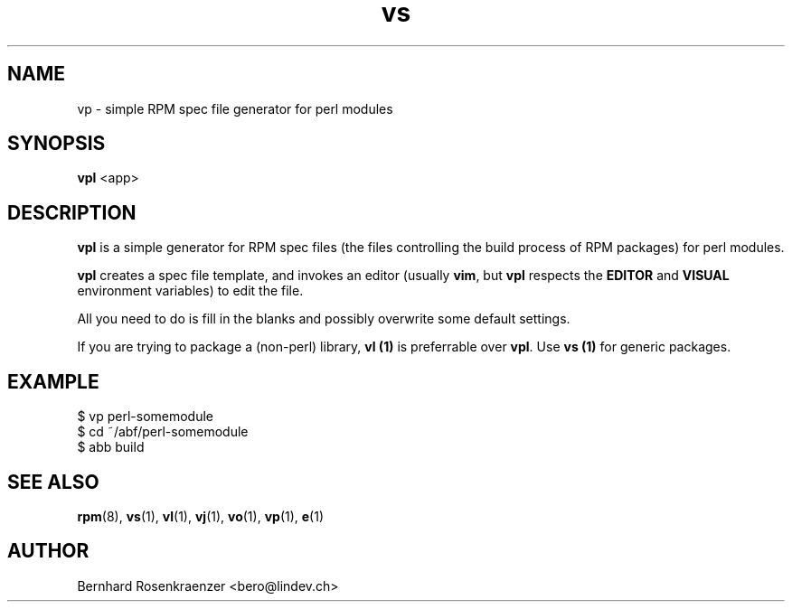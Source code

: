 .TH vs 1 "Feb  6, 2021" "Ark Linux" "Developer Tools"
.SH NAME
vp \- simple RPM spec file generator for perl modules
.SH SYNOPSIS
.br
.B vpl
<app>
.SH DESCRIPTION
\fBvpl\fR is a simple generator for RPM spec files (the files controlling the
build process of RPM packages) for perl modules.
.PP
\fBvpl\fR creates a spec file template, and invokes an editor (usually
\fBvim\fR, but \fBvpl\fR respects the \fBEDITOR\fR and \fBVISUAL\fR environment
variables) to edit the file.
.PP
All you need to do is fill in the blanks and possibly overwrite some default
settings.
.PP
If you are trying to package a (non-perl) library, \fBvl (1)\fR is preferrable over
\fBvpl\fR. Use \fBvs (1)\fR for generic packages.
.SH EXAMPLE
.SP
.NF
  $ vp perl-somemodule
.br
  $ cd ~/abf/perl-somemodule
.br
  $ abb build
.FI
.PD
.SH "SEE ALSO"
.BR rpm (8),
.BR vs (1),
.BR vl (1),
.BR vj (1),
.BR vo (1),
.BR vp (1),
.BR e (1)

.SH AUTHOR
.nf
Bernhard Rosenkraenzer <bero@lindev.ch>
.fi
